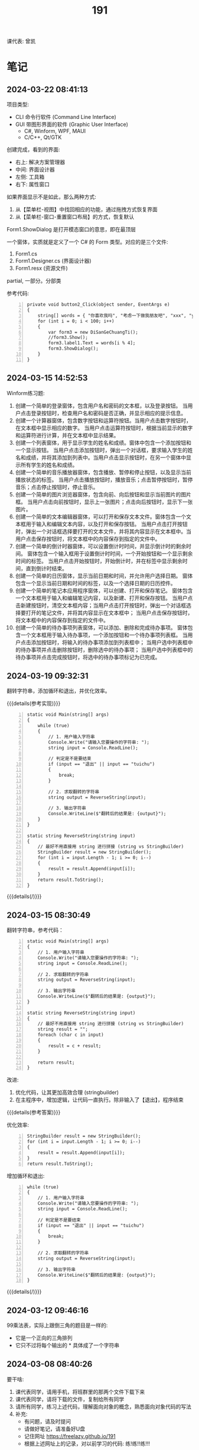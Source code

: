 #+TITLE: 191


课代表: 曾凯


* 笔记
** 2024-03-22 08:41:13

项目类型:
- CLI 命令行软件 (Command Line Interface)
- GUI 带图形界面的软件 (Graphic User Interface)
  + C#, Winform, WPF, MAUI
  + C/C++, Qt/GTK

创建完成，看到的界面:
- 右上: 解决方案管理器
- 中间: 界面设计器
- 左侧: 工具箱
- 右下: 属性窗口

如果界面显示不是如此，那么两种方式:
1. 从【菜单栏-视图】中找回相应的功能，通过拖拽方式恢复界面
2. 从【菜单栏-窗口-重置窗口布局】的方式，恢复默认
    

Form1.ShowDialog 是打开模态窗口的意思，即在最顶层

一个窗体，实质就是定义了一个 C# 的 Form 类型。对应的是三个文件:
1. Form1.cs
2. Form1.Designer.cs (界面设计器)
3. Form1.resx (资源文件)

partial, 一部分。分部类

参考代码:
#+begin_src csx -n
  private void button2_Click(object sender, EventArgs e)
  {
      string[] words = { "你喜欢我吗", "考虑一下做我朋友吧", "xxx", "yyy" };
      for (int i = 0; i < 100; i++)
      {
          var form3 = new DiSanGeChuangTi();
          //form3.Show();
          form3.label1.Text = words[i % 4];
          form3.ShowDialog();
      }
  }
#+end_src

** 2024-03-15 14:52:53

Winform练习题:
1. 创建一个简单的登录窗体，包含用户名和密码的文本框，以及登录按钮。
   当用户点击登录按钮时，检查用户名和密码是否正确，并显示相应的提示信息。 
2. 创建一个计算器窗体，包含数字按钮和运算符按钮。当用户点击数字按钮时，在文本框中显示相应的数字。
   当用户点击运算符按钮时，根据当前显示的数字和运算符进行计算，并在文本框中显示结果。 
3. 创建一个列表窗体，用于显示学生的姓名和成绩。窗体中包含一个添加按钮和一个显示按钮。
   当用户点击添加按钮时，弹出一个对话框，要求输入学生的姓名和成绩，并将其添加到列表中。当用户点击显示按钮时，在另一个窗体中显示所有学生的姓名和成绩。
4. 创建一个简单的音乐播放器窗体，包含播放、暂停和停止按钮，以及显示当前播放状态的标签。
   当用户点击播放按钮时，播放音乐；点击暂停按钮时，暂停音乐；点击停止按钮时，停止音乐。
5. 创建一个简单的图片浏览器窗体，包含向前、向后按钮和显示当前图片的图片框。
   当用户点击向前按钮时，显示上一张图片；点击向后按钮时，显示下一张图片。
6. 创建一个简单的文本编辑器窗体，可以打开和保存文本文件。窗体包含一个文本框用于输入和编辑文本内容，以及打开和保存按钮。
   当用户点击打开按钮时，弹出一个对话框选择要打开的文本文件，并将其内容显示在文本框中。当用户点击保存按钮时，将文本框中的内容保存到指定的文件中。
7. 创建一个简单的倒计时器窗体，可以设置倒计时时间，并显示倒计时的剩余时间。
   窗体包含一个输入框用于设置倒计时时间，一个开始按钮和一个显示剩余时间的标签。
   当用户点击开始按钮时，开始倒计时，并在标签中显示剩余时间，直到倒计时结束。
8. 创建一个简单的日历窗体，显示当前日期和时间，并允许用户选择日期。
   窗体包含一个显示当前日期和时间的标签，以及一个选择日期的日历控件。
9. 创建一个简单的笔记本应用程序窗体，可以创建、打开和保存笔记。
   窗体包含一个文本框用于输入和编辑笔记内容，以及新建、打开和保存按钮。
   当用户点击新建按钮时，清空文本框内容；当用户点击打开按钮时，弹出一个对话框选择要打开的笔记文件，并将其内容显示在文本框中；
   当用户点击保存按钮时，将文本框中的内容保存到指定的文件中。
10. 创建一个简单的待办事项列表窗体，可以添加、删除和完成待办事项。
    窗体包含一个文本框用于输入待办事项，一个添加按钮和一个待办事项列表框。
    当用户点击添加按钮时，将输入的待办事项添加到列表框中；
    当用户选中列表框中的待办事项并点击删除按钮时，删除选中的待办事项；
    当用户选中列表框中的待办事项并点击完成按钮时，将选中的待办事项标记为已完成。

** 2024-03-19 09:32:31

翻转字符串，添加循环和退出，并优化效率。

{{{details(参考实现)}}}
#+begin_src csx -n
  static void Main(string[] args)
  {
      while (true)
      {
          // 1. 用户输入字符串
          Console.Write("请输入您要操作的字符串: ");
          string input = Console.ReadLine();

          // 判定是不是要结束
          if (input == "退出" || input == "tuichu")
          {
              break;
          }

          // 2. 求取翻转的字符串
          string output = ReverseString(input);

          // 3. 输出字符串
          Console.WriteLine($"翻转后的结果是: {output}");
      }
  }

  static string ReverseString(string input)
  {
      // 最好不用直接用 string 进行拼接 (string vs StringBuilder)
      StringBuilder result = new StringBuilder();
      for (int i = input.Length - 1; i >= 0; i--)
      {
          result = result.Append(input[i]);
      }
      return result.ToString();
  }
#+end_src
{{{details(/)}}}

** 2024-03-15 08:30:49

翻转字符串，参考代码：
#+begin_src csx -n
  static void Main(string[] args)
  {
      // 1. 用户输入字符串
      Console.Write("请输入您要操作的字符串: ");
      string input = Console.ReadLine();

      // 2. 求取翻转的字符串
      string output = ReverseString(input);

      // 3. 输出字符串
      Console.WriteLine($"翻转后的结果是: {output}");
  }

  static string ReverseString(string input)
  {
      // 最好不用直接用 string 进行拼接 (string vs StringBuilder)
      string result = "";
      foreach (char c in input)
      {
          result = c + result;
      }

      return result;
  }
#+end_src

改进:
1. 优化代码，让其更加高效合理 (stringbuilder)
2. 在主程序中，增加逻辑，让代码一直执行。除非输入了【退出】，程序结束

{{{details(参考答案)}}}

优化效率:
#+begin_src csx -n
  StringBuilder result = new StringBuilder();
  for (int i = input.Length - 1; i >= 0; i--)
  {
      result = result.Append(input[i]);
  }
  return result.ToString();
#+end_src

增加循环和退出:
#+begin_src csx -n
  while (true)
  {
      // 1. 用户输入字符串
      Console.Write("请输入您要操作的字符串: ");
      string input = Console.ReadLine();

      // 判定是不是要结束
      if (input == "退出" || input == "tuichu")
      {
          break;
      }

      // 2. 求取翻转的字符串
      string output = ReverseString(input);

      // 3. 输出字符串
      Console.WriteLine($"翻转后的结果是: {output}");
  }
#+end_src
{{{details(/)}}}

** 2024-03-12 09:46:16

99乘法表，实际上跟倒三角的题目是一样的:
- 它是一个正向的三角排列
- 它只不过将每个输出的 * 具体成了一个字符串

** 2024-03-08 08:40:26

要干啥:
1. 课代表同学，请用手机，将班群里的那两个文件下载下来
2. 课代表同学，请将下载的文件，复制给所有同学
3. 请所有同学，练习上述代码，理解面向对象的概念，熟悉面向对象代码的写法
4. 补充: 
   - 有问题，请及时提问
   - 请做好笔记，请准备好U盘
   - 记住网址 https://freelazy.github.io/191
   - 根据上述网址上的记录，对以前学习的代码: 练!练!!练!!!

** 2024-01-15 (寒假作业)

完成下面图示的题目:

[[file:img/191-3338282.png]]

补充:
- 其中第 3 题的进阶题目是：请用循环的方式，输出 99 乘法表。有兴趣的同学请尝试
- 请大家酌情预习 Winform 相关内容

** 2024-01-15 (期末分数)

# #+begin_src elisp :var tb=rs
#   (cl-loop for i in tb
#            for f1 = (if (numberp (nth 2 i)) (- 101 (nth 2 i)) 60)
#            for f2 = (if (numberp (nth 3 i)) (- 101 (nth 3 i)) 60)
#            for f3 = (if (numberp (nth 4 i)) (- 101 (nth 4 i)) 60)
#            collect (list 0 (nth 1 i) f1 f2 f3 (round (/ (+ f1 f2 f3) 3.0))))
# #+end_src

| No. | Name  | Test1 | Test2 | Test3 | Final |
|-----+-------+-------+-------+-------+-------|
|   1 | 陈嘉鹏 |   100 |    99 |    99 |    99 |
|   2 | 覃宇江 |    95 |    97 |    98 |    97 |
|   3 | 唐瑞钦 |    94 |   100 |    93 |    96 |
|   4 | 刘志豪 |    88 |    98 |   100 |    95 |
|   5 | 韦海永 |    87 |    96 |    95 |    93 |
|   6 | 曾世强 |    93 |    95 |    92 |    93 |
|   7 | 刘宁   |    98 |    93 |    89 |    93 |
|   8 | 吴志挥 |    84 |    91 |    97 |    91 |
|   9 | 刘燃东 |    91 |    83 |    96 |    90 |
|  10 | 黄佳鹏 |    96 |    87 |    87 |    90 |
|  11 | 张翔宇 |    85 |    90 |    91 |    89 |
|  12 | 魏智锋 |    92 |    88 |    86 |    89 |
|  13 | 秦铭杉 |    97 |    86 |    84 |    89 |
|  14 | 李境松 |    89 |    85 |    90 |    88 |
|  15 | 叶子超 |    86 |    92 |    81 |    86 |
|  16 | 陈述亮 |    90 |    84 |    79 |    84 |
|  17 | 潘嘉豪 |    60 |    95 |    94 |    83 |
|  18 | 廖哲   |    99 |    82 |    60 |    80 |
|  19 | 曾凯   |    60 |    89 |    82 |    77 |
|  20 | 刁扬春 |    82 |    60 |    83 |    75 |
|  21 | 岑宇森 |    60 |    81 |    80 |    74 |
|  22 | 陈子健 |    83 |    60 |    78 |    74 |
|  23 | 林宝荣 |    60 |    60 |    88 |    69 |
|  24 | 朱荣如 |    60 |    60 |    85 |    68 |




** 2023-12-25 (任务)
:PROPERTIES:
:ID:       20240311T095828.107998
:END:

使用 Winform 实现一个 BMI 计算的应用。要求布局合理，美观大方

** 2023-10-30 (任务)
:PROPERTIES:
:ID:       20240311T095853.809291
:END:

创建类 Device，描述设备的基本信息并添加基本控制

** 2023-09-11 (任务)
:PROPERTIES:
:ID:       20240311T095840.898164
:END:

创建 helloworld、编译、运行，独立完成

* 练习题
** 循环和条件判断
*** 打印从 1 到 1000 的所有数
  
{{{details(参考答案)}}}

#+begin_src csx -n
  for (int i = 1; i <= 1000; i++)
  {
      Console.WriteLine(i);
  }
#+end_src

{{{details(/)}}}
  
*** 求取从 1 到 1000 的所有数的和
  
{{{details(参考答案)}}}

#+begin_src csx -n
  int sum = 0;
  for (int i = 1; i <= 1000; i++)
  {
      sum = sum + i;
  }
  Console.WriteLine($"他们的和是 {sum}");
#+end_src

#+RESULTS:
: 他们的和是 500500

{{{details(/)}}}
  
*** 求取从 1 到 1000 的所有数的平均数
  
{{{details(参考答案)}}}

#+begin_src csx -n
  int sum = 0;
  int n = 1000;

  for (int i = 1; i <= 1000; i++)
  {
      sum = sum + i;
  }

  double avg = sum / (double)n; // 平均数 = 和 ÷ 个数
  
  Console.WriteLine($"他们的和是 {sum}, 平均数是 {avg}");
#+end_src

#+RESULTS:
| 他们的和是 500500 | 平均数是 500.5 |

{{{details(/)}}}
  
*** 求取 int[] numbers = {1,2,3,4,5,6,7,8,9,10} 的平均值
  
{{{details(参考答案)}}}

#+begin_src csx -n
  int[] numbers = {1, 2, 3, 4, 5, 6, 7, 8, 9, 10};

  int sum = 0;
  int n = numbers.Length;

  foreach (int i in numbers)
  {
      sum = sum + i;
  }

  double avg = (double) sum / n; // 平均数 = 和 ÷ 个数

  Console.WriteLine($"他们的和是 {sum}, 平均数是 {avg}");
#+end_src

{{{details(/)}}}

*** 在控制台上，输出倒三角图案

: *****
: ****
: ***
: **
: *

实现思路:
- 先写一个简单的循环，输出 N 行，每行一个 *
- 尝试修改上述代码，输出 N 行，每行输出 M 个星
- 再修改上述代码，让次循环中输出的星的个数跟当前行数关联

{{{details(参考答案)}}}
#+begin_src csx -n
  for (int i = 0; i < 9; i++)
  {
      for (int j = 0; j < 9 - i; j++)
      {
          Console.Write("*");
      }
      Console.WriteLine();
  }
#+end_src
{{{details(/)}}}

*** 在控制台上，输出 99 乘法表

: 1x1=1
: 1x2=2 2x2=4
: 1x3=3 2x3=6 3x3=9

步骤:
1. 九行星
2. 正三角
3. 99乘法表

{{{details(参考答案)}}}
#+begin_src csx -n
  for (int i = 1; i <= 9; i++)
  {
      for (int j = 1; j <= i; j++)
      {
          //string r = $"{j}x{i}={j * i}\t";
          Console.Write($"{j}x{i}={j * i}\t");
      }
      Console.WriteLine();
  }
#+end_src
{{{details(/)}}}

* 知识点
** 字符串的拼接

简而言之，字符串有如下 4 种常用的拼接方式。代码示例如下:
#+begin_src csx -n
  string a = "hello";
  string b = "world";
  string c = "!";

  // 拼接起来
  string r1 = a + b + c; // 语法简单自然
  string r2 = new StringBuilder().Append(a).Append(b).Append(c).ToString(); // 效率更高 (✓)
  string r3 = string.Format("{0}{1}{2}", a, b, c); // 结合了前面两种方式的优点
  string r4 = $"{a}{b}{c}";                        // 是在 string.Format 基础上进一步优化语法 (✓)

  Console.WriteLine(r1);
  Console.WriteLine(r2);
  Console.WriteLine(r3);
  Console.WriteLine(r4);
#+end_src

String vs StringBuilder, 效率差别。请执行下面两段代码，进行观察。

#+begin_src csx -n
  string s = null;

  for (int i = 0; i < 1000000; i++)
  {
      s = s + "hello.";
  }

  Console.WriteLine(s);
#+end_src

#+begin_src csx -n
  StringBuilder s = new StringBuilder();

  for (int i = 0; i < 1000000; i++)
  {
      s = s.Append("hello.");
  }

  Console.WriteLine(s);
#+end_src

* 任务结果

#+NAME: rs
| 组 | 姓名   | [[id:20240311T095840.898164][2023-09-11]] | [[id:20240311T095853.809291][2023-10-30]] | [[id:20240311T095828.107998][2023-12-25]] |
|---+-------+------------+------------+------------|
| 4 | 刘志豪 |         13 |          3 |          1 |
| 2 | 陈嘉鹏 |          1 |          2 |          2 |
| 4 | 覃宇江 |          6 |          4 |          3 |
| 4 | 吴志挥 |         17 |         10 |          4 |
| 3 | 刘燃东 |         10 |         18 |          5 |
| 2 | 韦海永 |         14 |          5 |          6 |
| 2 | 潘嘉豪 |          - |          6 |          7 |
| 3 | 唐瑞钦 |          7 |          1 |          8 |
| 1 | 曾世强 |          8 |          6 |          9 |
| 4 | 张翔宇 |         16 |         11 |         10 |
| 2 | 李境松 |         12 |         16 |         11 |
| 1 | 刘宁   |          3 |          8 |         12 |
| 3 | 林宝荣 |            |            |         13 |
| 2 | 黄佳鹏 |          5 |         14 |         14 |
| 1 | 魏智锋 |          9 |         13 |         15 |
| 3 | 朱荣如 |          - |            |         16 |
| 2 | 秦铭杉 |          4 |         15 |         17 |
| 4 | 刁扬春 |         19 |            |         18 |
| 1 | 曾凯   |            |         12 |         19 |
| 1 | 叶子超 |         15 |          9 |         20 |
| 3 | 岑宇森 |            |         20 |         21 |
| 3 | 陈述亮 |         11 |         17 |         22 |
| 1 | 陈子健 |         18 |            |         23 |
| 2 | 廖哲   |          2 |         19 |            |

